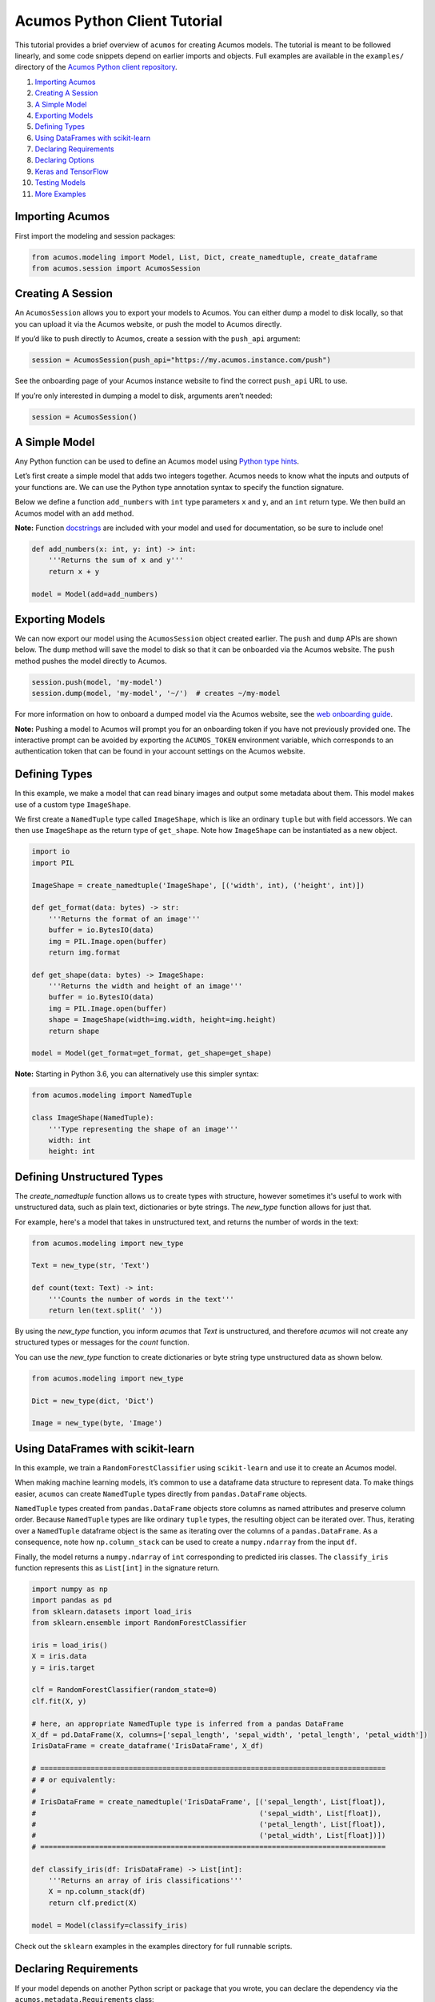.. ===============LICENSE_START=======================================================
.. Acumos CC-BY-4.0
.. ===================================================================================
.. Copyright (C) 2017-2018 AT&T Intellectual Property & Tech Mahindra. All rights reserved.
.. ===================================================================================
.. This Acumos documentation file is distributed by AT&T and Tech Mahindra
.. under the Creative Commons Attribution 4.0 International License (the "License");
.. you may not use this file except in compliance with the License.
.. You may obtain a copy of the License at
..
..      http://creativecommons.org/licenses/by/4.0
..
.. This file is distributed on an "AS IS" BASIS,
.. WITHOUT WARRANTIES OR CONDITIONS OF ANY KIND, either express or implied.
.. See the License for the specific language governing permissions and
.. limitations under the License.
.. ===============LICENSE_END=========================================================

=============================
Acumos Python Client Tutorial
=============================

This tutorial provides a brief overview of ``acumos`` for creating
Acumos models. The tutorial is meant to be followed linearly, and some
code snippets depend on earlier imports and objects. Full examples are
available in the ``examples/`` directory of the `Acumos Python client repository <https://gerrit.acumos.org/r/gitweb?p=acumos-python-client.git;a=summary>`__.

#.  `Importing Acumos`_
#.  `Creating A Session`_
#.  `A Simple Model`_
#.  `Exporting Models`_
#.  `Defining Types`_
#.  `Using DataFrames with scikit-learn`_
#.  `Declaring Requirements`_
#.  `Declaring Options`_
#.  `Keras and TensorFlow`_
#. `Testing Models`_
#. `More Examples`_

Importing Acumos
================

First import the modeling and session packages:

.. code:: python

    from acumos.modeling import Model, List, Dict, create_namedtuple, create_dataframe
    from acumos.session import AcumosSession

Creating A Session
==================

An ``AcumosSession`` allows you to export your models to Acumos. You can
either dump a model to disk locally, so that you can upload it via the
Acumos website, or push the model to Acumos directly.

If you’d like to push directly to Acumos, create a session with the ``push_api`` argument:

.. code:: python

    session = AcumosSession(push_api="https://my.acumos.instance.com/push")

See the onboarding page of your Acumos instance website to find the correct
``push_api`` URL to use.

If you’re only interested in dumping a model to disk, arguments aren’t needed:

.. code:: python

    session = AcumosSession()

A Simple Model
==============

Any Python function can be used to define an Acumos model using `Python
type hints <https://docs.python.org/3/library/typing.html>`__.

Let’s first create a simple model that adds two integers together.
Acumos needs to know what the inputs and outputs of your functions are.
We can use the Python type annotation syntax to specify the function
signature.

Below we define a function ``add_numbers`` with ``int`` type parameters
``x`` and ``y``, and an ``int`` return type. We then build an Acumos
model with an ``add`` method.

**Note:** Function
`docstrings <https://www.python.org/dev/peps/pep-0257/>`__ are included
with your model and used for documentation, so be sure to include one!

.. code:: python

    def add_numbers(x: int, y: int) -> int:
        '''Returns the sum of x and y'''
        return x + y

    model = Model(add=add_numbers)

Exporting Models
================

We can now export our model using the ``AcumosSession`` object created
earlier. The ``push`` and ``dump`` APIs are shown below. The ``dump`` method will
save the model to disk so that it can be onboarded via the Acumos website. The
``push`` method pushes the model directly to Acumos.

.. code:: python

    session.push(model, 'my-model')
    session.dump(model, 'my-model', '~/')  # creates ~/my-model

For more information on how to onboard a dumped model via the Acumos website,
see the `web onboarding guide <https://docs.acumos.org/en/latest/AcumosUser/portal-user/portal/portal-onboarding-web.html>`__.

**Note:** Pushing a model to Acumos will prompt you for an onboarding token if
you have not previously provided one. The interactive prompt can be avoided by
exporting the ``ACUMOS_TOKEN`` environment variable, which corresponds to an
authentication token that can be found in your account settings on the Acumos
website.

Defining Types
==============

In this example, we make a model that can read binary images and output
some metadata about them. This model makes use of a custom type
``ImageShape``.

We first create a ``NamedTuple`` type called ``ImageShape``, which is
like an ordinary ``tuple`` but with field accessors. We can then use
``ImageShape`` as the return type of ``get_shape``. Note how
``ImageShape`` can be instantiated as a new object.

.. code:: python

    import io
    import PIL

    ImageShape = create_namedtuple('ImageShape', [('width', int), ('height', int)])

    def get_format(data: bytes) -> str:
        '''Returns the format of an image'''
        buffer = io.BytesIO(data)
        img = PIL.Image.open(buffer)
        return img.format

    def get_shape(data: bytes) -> ImageShape:
        '''Returns the width and height of an image'''
        buffer = io.BytesIO(data)
        img = PIL.Image.open(buffer)
        shape = ImageShape(width=img.width, height=img.height)
        return shape

    model = Model(get_format=get_format, get_shape=get_shape)

**Note:** Starting in Python 3.6, you can alternatively use this simpler
syntax:

.. code:: python

    from acumos.modeling import NamedTuple

    class ImageShape(NamedTuple):
        '''Type representing the shape of an image'''
        width: int
        height: int

Defining Unstructured Types
===========================

The `create_namedtuple` function allows us to create types with structure,
however sometimes it's useful to work with unstructured data, such as plain
text, dictionaries or byte strings. The `new_type` function allows for just
that.

For example, here's a model that takes in unstructured text, and returns the
number of words in the text:

.. code:: python

    from acumos.modeling import new_type

    Text = new_type(str, 'Text')

    def count(text: Text) -> int:
        '''Counts the number of words in the text'''
        return len(text.split(' '))

By using the `new_type` function, you inform `acumos` that `Text` is
unstructured, and therefore `acumos` will not create any structured types or
messages for the `count` function.

You can use the `new_type` function to create dictionaries or byte string
type unstructured data as shown below.

.. code:: python

   from acumos.modeling import new_type

   Dict = new_type(dict, 'Dict')

   Image = new_type(byte, 'Image')

Using DataFrames with scikit-learn
==================================

In this example, we train a ``RandomForestClassifier`` using
``scikit-learn`` and use it to create an Acumos model.

When making machine learning models, it’s common to use a dataframe data
structure to represent data. To make things easier, ``acumos`` can
create ``NamedTuple`` types directly from ``pandas.DataFrame`` objects.

``NamedTuple`` types created from ``pandas.DataFrame`` objects store
columns as named attributes and preserve column order. Because
``NamedTuple`` types are like ordinary ``tuple`` types, the resulting
object can be iterated over. Thus, iterating over a ``NamedTuple``
dataframe object is the same as iterating over the columns of a
``pandas.DataFrame``. As a consequence, note how ``np.column_stack`` can
be used to create a ``numpy.ndarray`` from the input ``df``.

Finally, the model returns a ``numpy.ndarray`` of ``int`` corresponding
to predicted iris classes. The ``classify_iris`` function represents
this as ``List[int]`` in the signature return.

.. code:: python

    import numpy as np
    import pandas as pd
    from sklearn.datasets import load_iris
    from sklearn.ensemble import RandomForestClassifier

    iris = load_iris()
    X = iris.data
    y = iris.target

    clf = RandomForestClassifier(random_state=0)
    clf.fit(X, y)

    # here, an appropriate NamedTuple type is inferred from a pandas DataFrame
    X_df = pd.DataFrame(X, columns=['sepal_length', 'sepal_width', 'petal_length', 'petal_width'])
    IrisDataFrame = create_dataframe('IrisDataFrame', X_df)

    # ==================================================================================
    # # or equivalently:
    #
    # IrisDataFrame = create_namedtuple('IrisDataFrame', [('sepal_length', List[float]),
    #                                                     ('sepal_width', List[float]),
    #                                                     ('petal_length', List[float]),
    #                                                     ('petal_width', List[float])])
    # ==================================================================================

    def classify_iris(df: IrisDataFrame) -> List[int]:
        '''Returns an array of iris classifications'''
        X = np.column_stack(df)
        return clf.predict(X)

    model = Model(classify=classify_iris)

Check out the ``sklearn`` examples in the examples directory for full
runnable scripts.

Declaring Requirements
======================

If your model depends on another Python script or package that you wrote, you can
declare the dependency via the ``acumos.metadata.Requirements`` class:

.. code:: python

    from acumos.metadata import Requirements

Note that only pure Python is supported at this time.

Custom Scripts
--------------

Custom scripts can be included by giving ``Requirements`` a sequence of paths
to Python scripts, or directories containing Python scripts. For example, if the
model defined in ``model.py`` depended on ``helper1.py``:

::

    model_workspace/
    ├── model.py
    ├── helper1.py
    └── helper2.py

this dependency could be declared like so:

.. code:: python

    from helper1 import do_thing

    def transform(x: int) -> int:
        '''Does the thing'''
        return do_thing(x)

    model = Model(transform=transform)

    reqs = Requirements(scripts=['./helper1.py'])

    # using the AcumosSession created earlier:
    session.push(model, 'my-model', reqs)
    session.dump(model, 'my-model', '~/', reqs)  # creates ~/my-model

Alternatively, all Python scripts within ``model_workspace/`` could be included
using:

.. code:: python

    reqs = Requirements(scripts=['.'])

Custom Packages
---------------

Custom packages can be included by giving ``Requirements`` a sequence of paths to
Python packages, i.e. directories with an ``__init__.py`` file. Assuming that the
package ``~/repos/my_pkg`` contains:

::

    my_pkg/
    ├── __init__.py
    ├── bar.py
    └── foo.py

then you can bundle ``my_pkg`` with your model like so:

.. code:: python

    from my_pkg.bar import do_thing

    def transform(x: int) -> int:
        '''Does the thing'''
        return do_thing(x)

    model = Model(transform=transform)

    reqs = Requirements(packages=['~/repos/my_pkg'])

    # using the AcumosSession created earlier:
    session.push(model, 'my-model', reqs)
    session.dump(model, 'my-model', '~/', reqs)  # creates ~/my-model

Requirement Mapping
-------------------

Python packaging and `PyPI <https://pypi.org/>`__ aren’t
perfect, and sometimes the name of the Python package you import in your
code is different than the package name used to install it. One example
of this is the ``PIL`` package, which is commonly installed using `a fork
called pillow <https://pillow.readthedocs.io>`_ (i.e.
``pip install pillow`` will provide the ``PIL`` package).

To address this inconsistency, the ``Requirements``
class allows you to map Python package names to PyPI package names. When
your model is analyzed for dependencies by ``acumos``, this mapping is
used to ensure the correct PyPI packages will be used.

In the example below, the ``req_map`` parameter is used to declare a
requirements mapping from the ``PIL`` Python package to the ``pillow``
PyPI package:

.. code:: python

    reqs = Requirements(req_map={'PIL': 'pillow'})

Declaring Options
=================

The ``acumos.metadata.Options`` class is a collection of options that users may
wish to specify along with their Acumos model. If an ``Options`` instance is not
provided to ``AcumosSession.push``, then default options are applied. See the
class docstring for more details.

Below, we demonstrate how options can be used to include additional model metadata
and influence the behavior of the Acumos platform. For example, a license can be
included with a model via the ``license`` parameter, either by providing a license
string or a path to a license file. Likewise, we can specify whether or not the Acumos
platform should eagerly build the model microservice via the ``create_microservice``
parameter.

.. code:: python

    from acumos.metadata import Options

    opts = Options(license="Apache 2.0",       # "./path/to/license_file" also works
                   create_microservice=False,  # don't build the microservice yet

    session.push(model, 'my-model', options=opts)

Keras and TensorFlow
====================

Check out the Keras and TensorFlow examples in the ``examples/`` directory of
the `Acumos Python client repository <https://gerrit.acumos.org/r/gitweb?p=acumos-python-client.git;a=summary>`__.

Testing Models
==============

The ``acumos.modeling.Model`` class wraps your custom functions and
produces corresponding input and output types. This section shows how to
access those types for the purpose of testing. For simplicity, we’ll
create a model using the ``add_numbers`` function again:

.. code:: python

    def add_numbers(x: int, y: int) -> int:
        '''Returns the sum of x and y'''
        return x + y

    model = Model(add=add_numbers)

The ``model`` object now has an ``add`` attribute, which acts as a
wrapper around ``add_numbers``. The ``add_numbers`` function can be
invoked like so:

.. code:: python

    result = model.add.inner(1, 2)
    print(result)  # 3

The ``model.add`` object also has a corresponding *wrapped* function
that is generated by ``acumos.modeling.Model``. The wrapped function is
the primary way your model will be used within Acumos.

We can access the ``input_type`` and ``output_type`` attributes to test
that the function works as expected:

.. code:: python

    AddIn = model.add.input_type
    AddOut = model.add.output_type

    add_in = AddIn(1, 2)
    print(add_in)  # AddIn(x=1, y=2)

    add_out = AddOut(3)
    print(add_out)  # AddOut(value=3)

    model.add.wrapped(add_in) == add_out  # True

More Examples
=============

Below are some additional function examples. Note how ``numpy`` types
can even be used in type hints, as shown in the ``numpy_sum`` function.

.. code:: python

    from collections import Counter
    import numpy as np

    def list_sum(x: List[int]) -> int:
        '''Computes the sum of a sequence of integers'''
        return sum(x)

    def numpy_sum(x: List[np.int32]) -> np.int32:
        '''Uses numpy to compute a vectorized sum over x'''
        return np.sum(x)

    def count_strings(x: List[str]) -> Dict[str, int]:
        '''Returns a count mapping from a sequence of strings'''
        return Counter(x)
